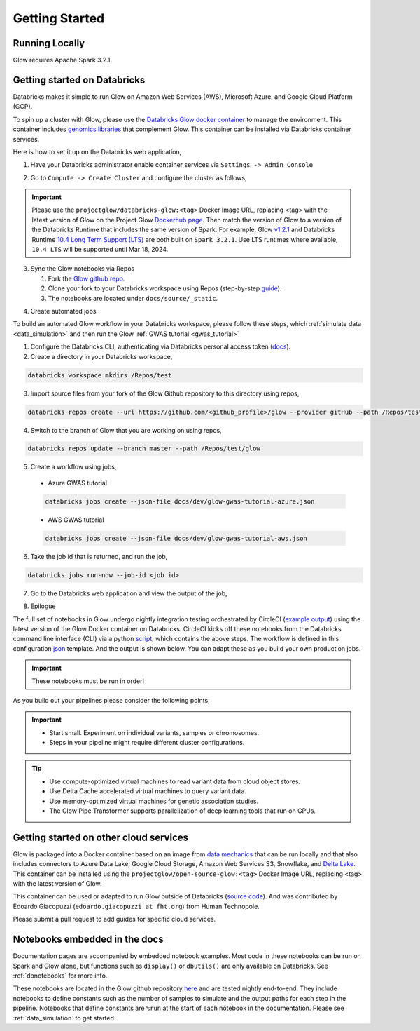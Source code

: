 Getting Started
===============

Running Locally
---------------

Glow requires Apache Spark 3.2.1.

.. tabs::

    .. tab:: Python

        If you don't have a local Apache Spark installation, you can install it from PyPI:

        .. code-block:: sh

          pip install pyspark==3.2.1

        or `download a specific distribution <https://spark.apache.org/downloads.html>`_.

        Install the Python frontend from pip:

        .. code-block:: sh

          pip install glow.py

        and then start the `Spark shell <http://spark.apache.org/docs/latest/rdd-programming-guide.html#using-the-shell>`_
        with the Glow maven package:

        .. code-block:: sh
          :substitutions:

          ./bin/pyspark --packages io.projectglow:glow-spark3_2.12:|mvn-version| --conf spark.hadoop.io.compression.codecs=io.projectglow.sql.util.BGZFCodec

        To start a Jupyter notebook instead of a shell:

        .. code-block:: sh
          :substitutions:

          PYSPARK_DRIVER_PYTHON=jupyter PYSPARK_DRIVER_PYTHON_OPTS=notebook ./bin/pyspark --packages io.projectglow:glow-spark3_2.12:|mvn-version| --conf spark.hadoop.io.compression.codecs=io.projectglow.sql.util.BGZFCodec

        And now your notebook is glowing! To access the Glow functions, you need to register them with the
        Spark session.

        .. invisible-code-block: python

          path = 'test-data/tabix-test-vcf/NA12878_21_10002403.vcf.gz'

        .. code-block:: python

          import glow
          spark = glow.register(spark)
          df = spark.read.format('vcf').load(path)

    .. tab:: Scala

        If you don't have a local Apache Spark installation,
        `download a specific distribution <https://spark.apache.org/downloads.html>`_.

        Start the `Spark shell <http://spark.apache.org/docs/latest/rdd-programming-guide.html#using-the-shell>`_
        with the Glow maven package:

        .. code-block:: sh
          :substitutions:

          ./bin/spark-shell --packages io.projectglow:glow-spark3_2.12:|mvn-version| --conf spark.hadoop.io.compression.codecs=io.projectglow.sql.util.BGZFCodec

        To access the Glow functions, you need to register them with the Spark session.

        .. code-block:: scala

          import io.projectglow.Glow
          val sess = Glow.register(spark)
          val df = sess.read.format("vcf").load(path)


Getting started on Databricks
-----------------------------

Databricks makes it simple to run Glow on Amazon Web Services (AWS), Microsoft Azure, and Google Cloud Platform (GCP). 

To spin up a cluster with Glow, please use the `Databricks Glow docker container <https://hub.docker.com/r/projectglow/databricks-glow>`_ to manage the environment. 
This container includes `genomics libraries <https://github.com/projectglow/glow/blob/master/docker/databricks/dbr/dbr10.4/genomics/Dockerfile>`_ that complement Glow.
This container can be installed via Databricks container services. 

Here is how to set it up on the Databricks web application,

1. Have your Databricks administrator enable container services via ``Settings -> Admin Console``

.. image:: _static/images/databricks_container_services_admin_console.png 

2. Go to ``Compute -> Create Cluster`` and configure the cluster as follows,

.. image:: _static/images/glow_databricks_container_services_cluster_config.png 

.. important:: Please use the ``projectglow/databricks-glow:<tag>`` Docker Image URL, replacing <tag> with the latest version of Glow on the Project Glow `Dockerhub page <https://hub.docker.com/r/projectglow/databricks-glow/tags>`_. Then match the version of Glow to a version of the Databricks Runtime that includes the same version of Spark. For example, Glow `v1.2.1 <https://github.com/projectglow/glow/releases/tag/v1.2.1>`_ and Databricks Runtime `10.4 Long Term Support (LTS) <https://docs.databricks.com/release-notes/runtime/releases.html>`_ are both built on ``Spark 3.2.1``. Use LTS runtimes where available, ``10.4 LTS`` will be supported until Mar 18, 2024.

3. Sync the Glow notebooks via Repos

   #. Fork the `Glow github repo <https://github.com/projectglow/glow>`_.
   #. Clone your fork to your Databricks workspace using Repos (step-by-step `guide <https://docs.databricks.com/repos/index.html#clone-a-remote-git-repository>`_).
   #. The notebooks are located under ``docs/source/_static``.

.. image:: _static/images/glow-repo-notebooks.png

4. Create automated jobs

To build an automated Glow workflow in your Databricks workspace, please follow these steps, which :ref:`simulate data <data_simulation>` and then run the Glow :ref:`GWAS tutorial <gwas_tutorial>`

1. Configure the Databricks CLI, authenticating via Databricks personal access token (`docs <https://docs.databricks.com/dev-tools/cli/index.html>`_).
2. Create a directory in your Databricks workspace,

.. code-block:: sh

   databricks workspace mkdirs /Repos/test

3. Import source files from your fork of the Glow Github repository to this directory using repos,

.. code-block:: sh

   databricks repos create --url https://github.com/<github_profile>/glow --provider gitHub --path /Repos/test/glow

4. Switch to the branch of Glow that you are working on using repos,

.. code-block:: sh
   
   databricks repos update --branch master --path /Repos/test/glow

5. Create a workflow using jobs,
  - Azure GWAS tutorial
  .. code-block:: sh
  
     databricks jobs create --json-file docs/dev/glow-gwas-tutorial-azure.json

  - AWS GWAS tutorial
  .. code-block:: sh
  
     databricks jobs create --json-file docs/dev/glow-gwas-tutorial-aws.json

6. Take the job id that is returned, and run the job,

.. code-block:: sh
   
   databricks jobs run-now --job-id <job id>

7. Go to the Databricks web application and view the output of the job,

.. image:: _static/images/glow_gwas_tutorial_run.png

8. Epilogue

The full set of notebooks in Glow undergo nightly integration testing orchestrated by CircleCI (`example output <https://app.circleci.com/pipelines/github/projectglow/glow/3050/workflows/c8a47149-2dae-406e-8e0c-cbaf21de715c/jobs/9424>`_) using the latest version of the Glow Docker container on Databricks. CircleCI kicks off these notebooks from the Databricks command line interface (CLI) via a python `script <https://github.com/projectglow/glow/blob/master/docs/dev/run-nb-test.py>`_, which contains the above steps. The workflow is defined in this configuration `json <https://github.com/projectglow/glow/blob/master/docs/dev/multitask-integration-test-config.json>`_ template. And the output is shown below. You can adapt these as you build your own production jobs.

.. image:: _static/images/glow_ci_pipeline.png

.. important::

   These notebooks must be run in order!

As you build out your pipelines please consider the following points,

.. important::

   - Start small. Experiment on individual variants, samples or chromosomes.
   - Steps in your pipeline might require different cluster configurations.

.. tip::

   - Use compute-optimized virtual machines to read variant data from cloud object stores.
   - Use Delta Cache accelerated virtual machines to query variant data.
   - Use memory-optimized virtual machines for genetic association studies.
   - The Glow Pipe Transformer supports parallelization of deep learning tools that run on GPUs.

Getting started on other cloud services
---------------------------------------

Glow is packaged into a Docker container based on an image from `data mechanics <https://hub.docker.com/r/datamechanics/spark>`_ that can be run locally and that also includes connectors to Azure Data Lake, Google Cloud Storage, Amazon Web Services S3, Snowflake, and `Delta Lake <https://docs.delta.io/latest/index.html>`_. This container can be installed using the ``projectglow/open-source-glow:<tag>`` Docker Image URL, replacing <tag> with the latest version of Glow.

This container can be used or adapted to run Glow outside of Databricks (`source code <https://github.com/projectglow/glow/tree/master/docker>`_).
And was contributed by Edoardo Giacopuzzi (``edoardo.giacopuzzi at fht.org``) from Human Technopole.

Please submit a pull request to add guides for specific cloud services.

Notebooks embedded in the docs
------------------------------

Documentation pages are accompanied by embedded notebook examples. Most code in these notebooks can be run on Spark and Glow alone, but functions such as ``display()`` or ``dbutils()`` are only available on Databricks. See :ref:`dbnotebooks` for more info.

These notebooks are located in the Glow github repository `here <https://github.com/projectglow/glow/blob/master/docs/source/_static/zzz_GENERATED_NOTEBOOK_SOURCE/>`_ and are tested nightly end-to-end. They include notebooks to define constants such as the number of samples to simulate and the output paths for each step in the pipeline. Notebooks that define constants are ``%run`` at the start of each notebook in the documentation. Please see :ref:`data_simulation` to get started.
